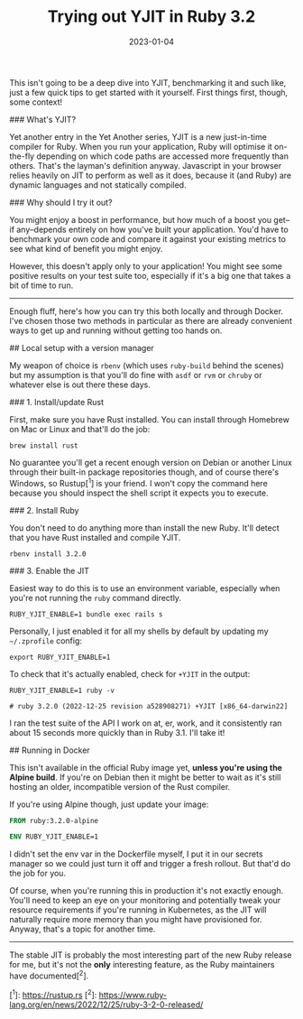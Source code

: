 #+TITLE: Trying out YJIT in Ruby 3.2
#+DATE: 2023-01-04
#+CATEGORY: programming
This isn't going to be a deep dive into YJIT, benchmarking it and such like, just a few quick tips to get started with it yourself. First things first, though, some context!

### What's YJIT?

Yet another entry in the Yet Another series, YJIT is a new just-in-time compiler for Ruby. When you run your application, Ruby will optimise it on-the-fly depending on which code paths are accessed more frequently than others. That's the layman's definition anyway. Javascript in your browser relies heavily on JIT to perform as well as it does, because it (and Ruby) are dynamic languages and not statically compiled.

### Why should I try it out?

You might enjoy a boost in performance, but how much of a boost you get--if any--depends entirely on how you've built your application. You'd have to benchmark your own code and compare it against your existing metrics to see what kind of benefit you might enjoy.

However, this doesn't apply only to your application! You might see some positive results on your test suite too, especially if it's a big one that takes a bit of time to run.

------

Enough fluff, here's how you can try this both locally and through Docker. I've chosen those two methods in particular as there are already convenient ways to get up and running without getting too hands on.

## Local setup with a version manager

My weapon of choice is ~rbenv~ (which uses ~ruby-build~ behind the scenes) but my assumption is that you'll do fine with ~asdf~ or ~rvm~ or ~chruby~ or whatever else is out there these days.


### 1. Install/update Rust

First, make sure you have Rust installed. You can install through Homebrew on Mac or Linux and that'll do the job:

#+BEGIN_SRC shell
brew install rust
#+END_SRC

No guarantee you'll get a recent enough version on Debian or another Linux through their built-in package repositories though, and of course there's Windows, so Rustup[^1] is your friend. I won't copy the command here because you should inspect the shell script it expects you to execute.

### 2. Install Ruby

You don't need to do anything more than install the new Ruby. It'll detect that you have Rust installed and compile YJIT.

#+BEGIN_SRC shell
rbenv install 3.2.0
#+END_SRC

### 3. Enable the JIT

Easiest way to do this is to use an environment variable, especially when you're not running the ~ruby~ command directly.

#+BEGIN_SRC shell
RUBY_YJIT_ENABLE=1 bundle exec rails s
#+END_SRC

Personally, I just enabled it for all my shells by default by updating my ~~/.zprofile~ config:

#+BEGIN_SRC shell
export RUBY_YJIT_ENABLE=1
#+END_SRC

To check that it's actually enabled, check for ~+YJIT~ in the output:

#+BEGIN_SRC shell
RUBY_YJIT_ENABLE=1 ruby -v

# ruby 3.2.0 (2022-12-25 revision a528908271) +YJIT [x86_64-darwin22]
#+END_SRC

I ran the test suite of the API I work on at, er, work, and it consistently ran about 15 seconds more quickly than in Ruby 3.1. I'll take it!

## Running in Docker

This isn't available in the official Ruby image yet, *unless you're using the Alpine build*. If you're on Debian then it might be better to wait as it's still hosting an older, incompatible version of the Rust compiler.

If you're using Alpine though, just update your image:

#+BEGIN_SRC dockerfile
FROM ruby:3.2.0-alpine

ENV RUBY_YJIT_ENABLE=1
#+END_SRC

I didn't set the env var in the Dockerfile myself, I put it in our secrets manager so we could just turn it off and trigger a fresh rollout. But that'd do the job for you.

Of course, when you're running this in production it's not exactly enough. You'll need to keep an eye on your monitoring and potentially tweak your resource requirements if you're running in Kubernetes, as the JIT will naturally require more memory than you might have provisioned for. Anyway, that's a topic for another time.

-------

The stable JIT is probably the most interesting part of the new Ruby release for me, but it's not the *only* interesting feature, as the Ruby maintainers have documented[^2].

[^1]: https://rustup.rs
[^2]: https://www.ruby-lang.org/en/news/2022/12/25/ruby-3-2-0-released/
